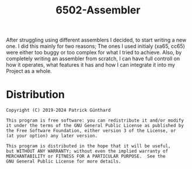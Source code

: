 #+TITLE:6502-Assembler


After struggling using different assemblers I decided, to start writing a new 
one. I did this mainly for two reasons; The ones I used initialy (xa65, cc65)
were either too buggy or too complex for what I tried to achieve. Also, by
completely writing an assembler from scratch, I can have full controll on how
it operates, what features it has and how I can integrate it into my Project
as a whole.


* Distribution


#+BEGIN_SRC
Copyright (C) 2019-2024 Patrick Günthard

This program is free software: you can redistribute it and/or modify
it under the terms of the GNU General Public License as published by
the Free Software Foundation, either version 3 of the License, or
(at your option) any later version.

This program is distributed in the hope that it will be useful,
but WITHOUT ANY WARRANTY; without even the implied warranty of
MERCHANTABILITY or FITNESS FOR A PARTICULAR PURPOSE.  See the
GNU General Public License for more details.
#+END_SRC

